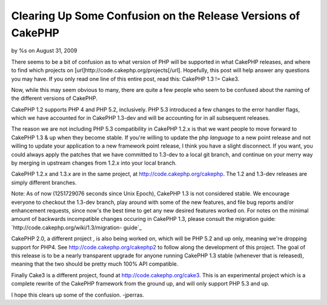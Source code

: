

Clearing Up Some Confusion on the Release Versions of CakePHP
=============================================================

by %s on August 31, 2009

There seems to be a bit of confusion as to what version of PHP will be
supported in what CakePHP releases, and where to find which projects
on [url]http://code.cakephp.org/projects[/url]. Hopefully, this post
will help answer any questions you may have.
If you only read one line of this entire post, read this: CakePHP 1.3
!= Cake3.

Now, while this may seem obvious to many, there are quite a few people
who seem to be confused about the naming of the different versions of
CakePHP.

CakePHP 1.2 supports PHP 4 and PHP 5.2, inclusively. PHP 5.3
introduced a few changes to the error handler flags, which we have
accounted for in CakePHP 1.3-dev and will be accounting for in all
subsequent releases.

The reason we are not including PHP 5.3 compatibility in CakePHP 1.2.x
is that we want people to move forward to CakePHP 1.3 & up when they
become stable. If you're willing to update the php *language* to a new
point release and not willing to update your application to a new
framework point release, I think you have a slight disconnect. If you
want, you could always apply the patches that we have committed to
1.3-dev to a local git branch, and continue on your merry way by
merging in upstream changes from 1.2.x into your local branch.

CakePHP 1.2.x and 1.3.x are in the same project, at
`http://code.cakephp.org/cakephp`_. The 1.2 and 1.3-dev releases are
simply different branches.

Note: As of now (1251729076 seconds since Unix Epoch), CakePHP 1.3 is
not considered stable. We encourage everyone to checkout the 1.3-dev
branch, play around with some of the new features, and file bug
reports and/or enhancement requests, since now's the best time to get
any new desired features worked on. For notes on the minimal amount of
backwards incompatible changes occuring in CakePHP 1.3, please consult
the migration guide: `http://code.cakephp.org/wiki/1.3/migration-
guide`_

CakePHP 2.0, a different project , is also being worked on, which will
be PHP 5.2 and up only, meaning we're dropping support for PHP4. See
`http://code.cakephp.org/cakephp2`_ to follow along the development of
this project. The goal of this release is to be a nearly transparent
upgrade for anyone running CakePHP 1.3 stable (whenever that is
released), meaning that the two should be pretty much 100% API
compatible.

Finally Cake3 is a different project, found at
`http://code.cakephp.org/cake3`_. This is an experimental project
which is a complete rewrite of the CakePHP framework from the ground
up, and will only support PHP 5.3 and up.

I hope this clears up some of the confusion.
-jperras.


.. _http://code.cakephp.org/cakephp2: http://code.cakephp.org/cakephp2
.. _http://code.cakephp.org/wiki/1.3/migration-guide: http://code.cakephp.org/wiki/1.3/migration-guide
.. _http://code.cakephp.org/cake3: http://code.cakephp.org/cake3
.. _http://code.cakephp.org/cakephp: http://code.cakephp.org/cakephp
.. meta::
    :title: Clearing Up Some Confusion on the Release Versions of CakePHP
    :description: CakePHP Article related to CakePHP,cake,releases,git,News
    :keywords: CakePHP,cake,releases,git,News
    :copyright: Copyright 2009 
    :category: news

